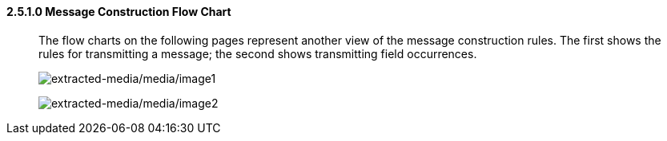 ==== 2.5.1.0 Message Construction Flow Chart

____
The flow charts on the following pages represent another view of the message construction rules. The first shows the rules for transmitting a message; the second shows transmitting field occurrences.

image:extracted-media/media/image1.wmf[extracted-media/media/image1]

image:extracted-media/media/image2.wmf[extracted-media/media/image2]
____

